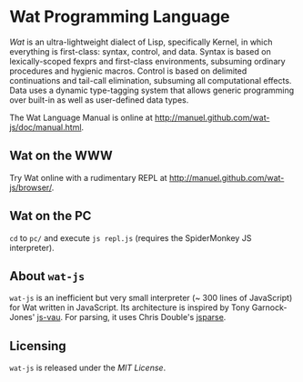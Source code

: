 * Wat Programming Language

/Wat/ is an ultra-lightweight dialect of Lisp, specifically Kernel, in
which everything is first-class: syntax, control, and data.  Syntax is
based on lexically-scoped fexprs and first-class environments,
subsuming ordinary procedures and hygienic macros.  Control is based
on delimited continuations and tail-call elimination, subsuming all
computational effects.  Data uses a dynamic type-tagging system that
allows generic programming over built-in as well as user-defined data
types.

The Wat Language Manual is online at
<http://manuel.github.com/wat-js/doc/manual.html>.

** Wat on the WWW

Try Wat online with a rudimentary REPL at
<http://manuel.github.com/wat-js/browser/>.

** Wat on the PC

=cd= to =pc/= and execute =js repl.js= (requires the SpiderMonkey JS
interpreter).

** About =wat-js=

=wat-js= is an inefficient but very small interpreter (~ 300 lines of
JavaScript) for Wat written in JavaScript.  Its architecture is
inspired by Tony Garnock-Jones' [[https://github.com/tonyg/js-vau][js-vau]].  For parsing, it uses Chris
Double's [[https://github.com/doublec/jsparse][jsparse]].

** Licensing

=wat-js= is released under the [[LICENSE][MIT License]].
